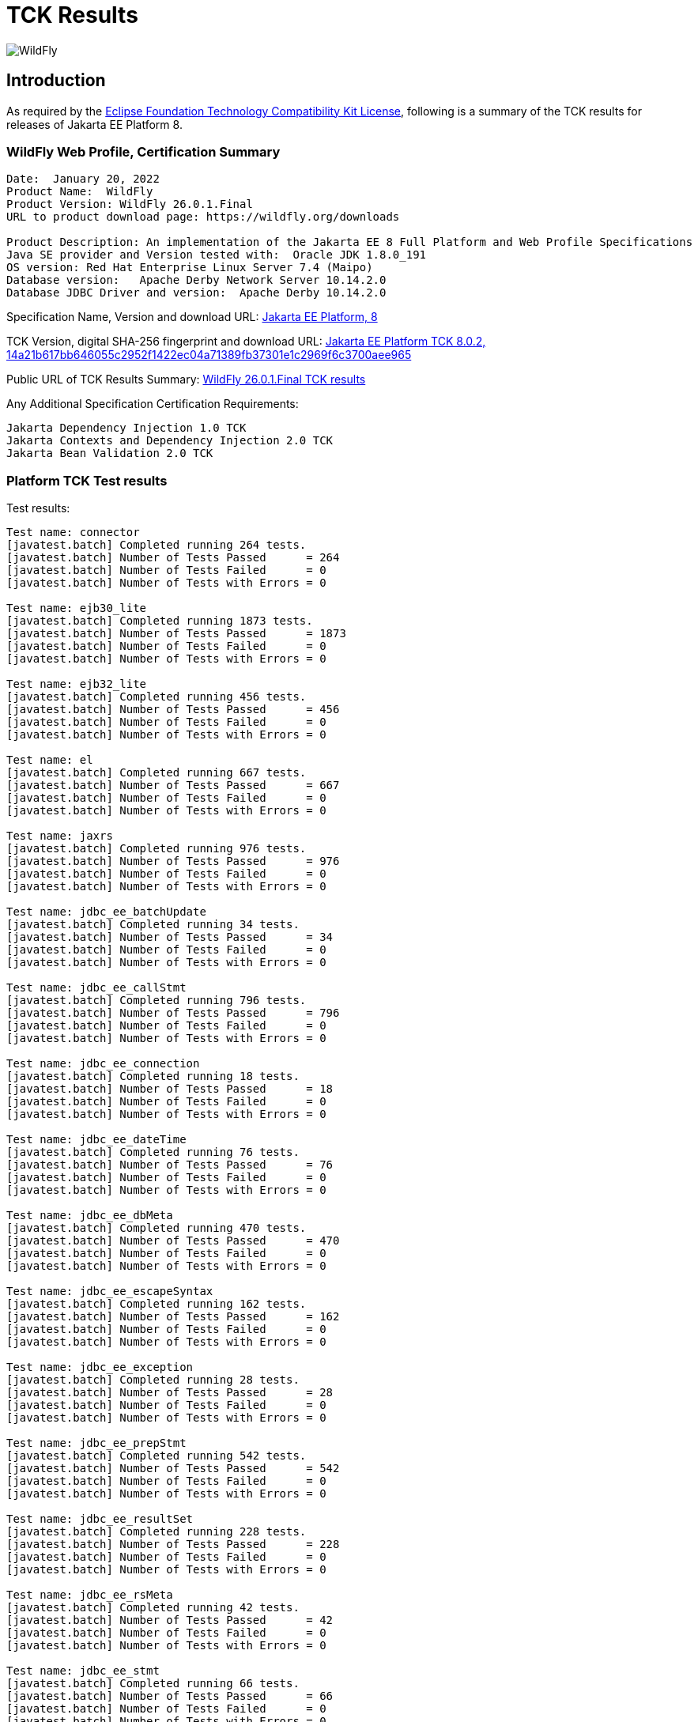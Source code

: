 = TCK Results
:ext-relative: {outfilesuffix}
:imagesdir: ../images/

image:splash_wildflylogo_small.png[WildFly, align="center"]

[[introduction]]
== Introduction
As required by the https://www.eclipse.org/legal/tck.php[Eclipse Foundation Technology Compatibility Kit License], following is a summary of the TCK results for releases of Jakarta EE Platform 8.


=== WildFly Web Profile, Certification Summary
----
Date:  January 20, 2022
Product Name:  WildFly
Product Version: WildFly 26.0.1.Final
URL to product download page: https://wildfly.org/downloads

Product Description: An implementation of the Jakarta EE 8 Full Platform and Web Profile Specifications
Java SE provider and Version tested with:  Oracle JDK 1.8.0_191
OS version: Red Hat Enterprise Linux Server 7.4 (Maipo)
Database version:   Apache Derby Network Server 10.14.2.0
Database JDBC Driver and version:  Apache Derby 10.14.2.0
----
Specification Name, Version and download URL:
https://jakarta.ee/specifications/platform/8[Jakarta EE Platform, 8]

TCK Version, digital SHA-256 fingerprint and download URL:
https://download.eclipse.org/jakartaee/platform/8/eclipse-jakartaeetck-8.0.2.zip[Jakarta EE Platform TCK 8.0.2, 14a21b617bb646055c2952f1422ec04a71389fb37301e1c2969f6c3700aee965 ]

Public URL of TCK Results Summary: 
https://github.com/wildfly/certifications/blob/EE8/WildFly_26.0.1.Final/jakarta-web-profile.adoc[WildFly 26.0.1.Final TCK results]

Any Additional Specification Certification Requirements:
----
Jakarta Dependency Injection 1.0 TCK
Jakarta Contexts and Dependency Injection 2.0 TCK
Jakarta Bean Validation 2.0 TCK
----

=== Platform TCK Test results
Test results:
----
Test name: connector
[javatest.batch] Completed running 264 tests.
[javatest.batch] Number of Tests Passed      = 264
[javatest.batch] Number of Tests Failed      = 0
[javatest.batch] Number of Tests with Errors = 0

Test name: ejb30_lite
[javatest.batch] Completed running 1873 tests.
[javatest.batch] Number of Tests Passed      = 1873
[javatest.batch] Number of Tests Failed      = 0
[javatest.batch] Number of Tests with Errors = 0

Test name: ejb32_lite
[javatest.batch] Completed running 456 tests.
[javatest.batch] Number of Tests Passed      = 456
[javatest.batch] Number of Tests Failed      = 0
[javatest.batch] Number of Tests with Errors = 0

Test name: el
[javatest.batch] Completed running 667 tests.
[javatest.batch] Number of Tests Passed      = 667
[javatest.batch] Number of Tests Failed      = 0
[javatest.batch] Number of Tests with Errors = 0

Test name: jaxrs
[javatest.batch] Completed running 976 tests.
[javatest.batch] Number of Tests Passed      = 976
[javatest.batch] Number of Tests Failed      = 0
[javatest.batch] Number of Tests with Errors = 0

Test name: jdbc_ee_batchUpdate
[javatest.batch] Completed running 34 tests.
[javatest.batch] Number of Tests Passed      = 34
[javatest.batch] Number of Tests Failed      = 0
[javatest.batch] Number of Tests with Errors = 0

Test name: jdbc_ee_callStmt
[javatest.batch] Completed running 796 tests.
[javatest.batch] Number of Tests Passed      = 796
[javatest.batch] Number of Tests Failed      = 0
[javatest.batch] Number of Tests with Errors = 0

Test name: jdbc_ee_connection
[javatest.batch] Completed running 18 tests.
[javatest.batch] Number of Tests Passed      = 18
[javatest.batch] Number of Tests Failed      = 0
[javatest.batch] Number of Tests with Errors = 0

Test name: jdbc_ee_dateTime
[javatest.batch] Completed running 76 tests.
[javatest.batch] Number of Tests Passed      = 76
[javatest.batch] Number of Tests Failed      = 0
[javatest.batch] Number of Tests with Errors = 0

Test name: jdbc_ee_dbMeta
[javatest.batch] Completed running 470 tests.
[javatest.batch] Number of Tests Passed      = 470
[javatest.batch] Number of Tests Failed      = 0
[javatest.batch] Number of Tests with Errors = 0

Test name: jdbc_ee_escapeSyntax
[javatest.batch] Completed running 162 tests.
[javatest.batch] Number of Tests Passed      = 162
[javatest.batch] Number of Tests Failed      = 0
[javatest.batch] Number of Tests with Errors = 0

Test name: jdbc_ee_exception
[javatest.batch] Completed running 28 tests.
[javatest.batch] Number of Tests Passed      = 28
[javatest.batch] Number of Tests Failed      = 0
[javatest.batch] Number of Tests with Errors = 0

Test name: jdbc_ee_prepStmt
[javatest.batch] Completed running 542 tests.
[javatest.batch] Number of Tests Passed      = 542
[javatest.batch] Number of Tests Failed      = 0
[javatest.batch] Number of Tests with Errors = 0

Test name: jdbc_ee_resultSet
[javatest.batch] Completed running 228 tests.
[javatest.batch] Number of Tests Passed      = 228
[javatest.batch] Number of Tests Failed      = 0
[javatest.batch] Number of Tests with Errors = 0

Test name: jdbc_ee_rsMeta
[javatest.batch] Completed running 42 tests.
[javatest.batch] Number of Tests Passed      = 42
[javatest.batch] Number of Tests Failed      = 0
[javatest.batch] Number of Tests with Errors = 0

Test name: jdbc_ee_stmt
[javatest.batch] Completed running 66 tests.
[javatest.batch] Number of Tests Passed      = 66
[javatest.batch] Number of Tests Failed      = 0
[javatest.batch] Number of Tests with Errors = 0

Test name: jpa_core
[javatest.batch] Completed running 1841 tests.
[javatest.batch] Number of Tests Passed      = 1841
[javatest.batch] Number of Tests Failed      = 0
[javatest.batch] Number of Tests with Errors = 0

Test name: jpa_ee
[javatest.batch] Completed running 38 tests.
[javatest.batch] Number of Tests Passed      = 38
[javatest.batch] Number of Tests Failed      = 0
[javatest.batch] Number of Tests with Errors = 0

Test name: jsf
[javatest.batch] Completed running 5526 tests.
[javatest.batch] Number of Tests Passed      = 5526
[javatest.batch] Number of Tests Failed      = 0
[javatest.batch] Number of Tests with Errors = 0

Test name: jsonb
[javatest.batch] Completed running 532 tests.
[javatest.batch] Number of Tests Passed      = 532
[javatest.batch] Number of Tests Failed      = 0
[javatest.batch] Number of Tests with Errors = 0

Test name: jsonp
[javatest.batch] Completed running 372 tests.
[javatest.batch] Number of Tests Passed      = 372
[javatest.batch] Number of Tests Failed      = 0
[javatest.batch] Number of Tests with Errors = 0

Test name: jsp
[javatest.batch] Completed running 721 tests.
[javatest.batch] Number of Tests Passed      = 721
[javatest.batch] Number of Tests Failed      = 0
[javatest.batch] Number of Tests with Errors = 0

Test name: jstl
[javatest.batch] Completed running 541 tests.
[javatest.batch] Number of Tests Passed      = 541
[javatest.batch] Number of Tests Failed      = 0
[javatest.batch] Number of Tests with Errors = 0

Test name: jta
[javatest.batch] Completed running 154 tests.
[javatest.batch] Number of Tests Passed      = 154
[javatest.batch] Number of Tests Failed      = 0
[javatest.batch] Number of Tests with Errors = 0

Test name: securityapi
[javatest.batch] Completed running 83 tests.
[javatest.batch] Number of Tests Passed      = 83
[javatest.batch] Number of Tests Failed      = 0
[javatest.batch] Number of Tests with Errors = 0

Test name: servlet
[javatest.batch] Completed running 1643 tests.
[javatest.batch] Number of Tests Passed      = 1643
[javatest.batch] Number of Tests Failed      = 0
[javatest.batch] Number of Tests with Errors = 0

Test name: signaturetest_javaee
[javatest.batch] Completed running 2 tests.
[javatest.batch] Number of Tests Passed      = 2
[javatest.batch] Number of Tests Failed      = 0
[javatest.batch] Number of Tests with Errors = 0

Test name: websocket
[javatest.batch] Completed running 745 tests.
[javatest.batch] Number of Tests Passed      = 745
[javatest.batch] Number of Tests Failed      = 0
[javatest.batch] Number of Tests with Errors = 0

----

=== Additional standalone TCK Test results
Standalone test results:

Jakarta Dependency Injection 1.0 TCK

Download URL & SHA-256:
https://download.eclipse.org/jakartaee/dependency-injection/1.0/jakarta.inject-tck-1.0-bin.zip[jakarta.inject-tck-1.0-bin.zip, b679bac9b1057df894753892a880ba6ade530607dd811157106ed767aa26481f ]

TCK result summary:
----
Tests run: 50, Failures: 0, Errors: 0, Skipped: 0
----

Jakarta Contexts and Dependency Injection 2.0 TCK

Download URL & SHA-256
https://download.eclipse.org/jakartaee/cdi/2.0/cdi-tck-2.0.6-dist.zip[cdi-tck-2.0.6-dist.zip, 75e969a7a3b3c77332154a2008309aad821a923d8684139242048a7640762808 ]

TCK result summary:
----
Tests run: 1807, Failures: 0, Errors: 0, Skipped: 0

Jakarta Bean Validation 2.0 TCK

Download URL & SHA-256
https://download.eclipse.org/jakartaee/bean-validation/2.0/beanvalidation-tck-dist-2.0.5.zip[beanvalidation-tck-dist-2.0.5.zip,b6778914f78bfcce5d6934347d71502603b1b0a6bbfdfbcf956271c367d40974]

TCK Result Summary:
----
Tests run: 1043, Failures: 0, Errors: 0, Skipped: 0
----
